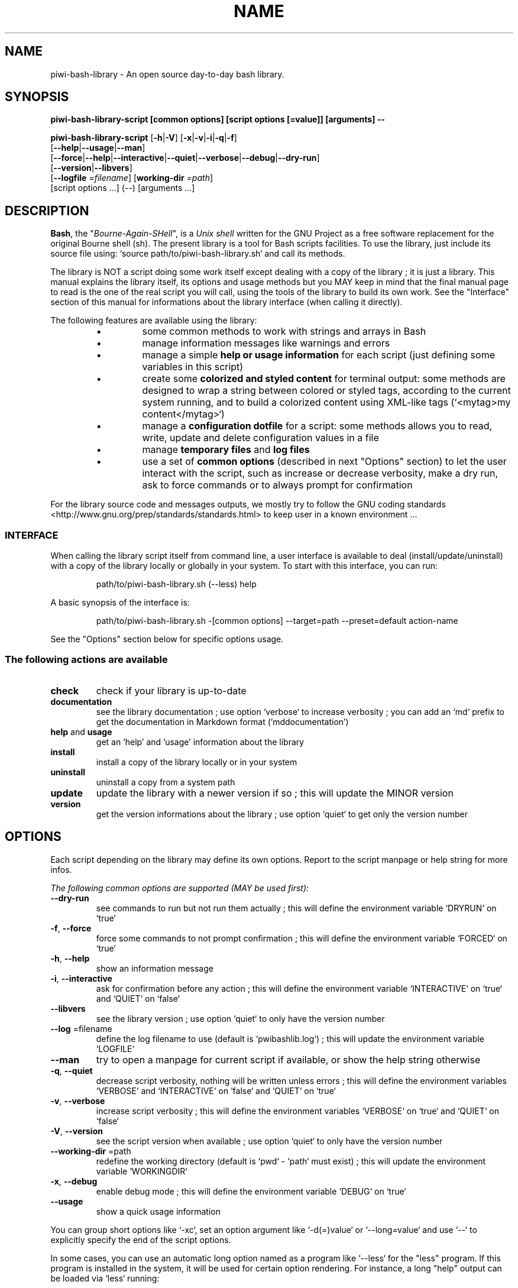 .\" author: Les Ateliers Pierrot

.TH  "NAME" "3" "2014-06-29" "Version 2.0.3" "piwi-bash-library.sh Manual"

.SH NAME

.PP
piwi-bash-library - An open source day-to-day bash library.

.SH SYNOPSIS

.PP
\fBpiwi-bash-library-script [common options] [script options [=value]] [arguments] --\fP

.PP
\fBpiwi-bash-library-script\fP  [\fB-h\fP|\fB-V\fP]  [\fB-x\fP|\fB-v\fP|\fB-i\fP|\fB-q\fP|\fB-f\fP]
    [\fB--help\fP|\fB--usage\fP|\fB--man\fP]
    [\fB--force\fP|\fB--help\fP|\fB--interactive\fP|\fB--quiet\fP|\fB--verbose\fP|\fB--debug\fP|\fB--dry-run\fP]
    [\fB--version\fP|\fB--libvers\fP]
    [\fB--logfile\fP \fI=filename\fP] [\fBworking-dir\fP \fI=path\fP]
        [script options ...]  (--)  [arguments ...]

.SH DESCRIPTION

.PP
\fBBash\fP, the "\fIBourne-Again-SHell\fP", is a \fIUnix shell\fP written for the GNU Project as a
free software replacement for the original Bourne shell (sh). The present library is a tool
for Bash scripts facilities. To use the library, just include its source file using:
`\fSsource path/to/piwi-bash-library.sh\fP` and call its methods.

.PP
The library is NOT a script doing some work itself except dealing with a copy of the library
; it is just a library. This manual explains the library itself, its options and
usage methods but you MAY keep in mind that the final manual page to read is the one of
the real script you will call, using the tools of the library to build its own work. See the
"Interface" section of this manual for informations about the library interface (when calling
it directly).

.PP
The following features are available using the library:

.RS

.IP \(bu 
some common methods to work with strings and arrays in Bash

.IP \(bu 
manage information messages like warnings and errors

.IP \(bu 
manage a simple \fBhelp or usage information\fP for each script (just defining some variables
in this script)

.IP \(bu 
create some \fBcolorized and styled content\fP for terminal output: some methods are designed
to wrap a string between colored or styled tags, according to the current system running,
and to build a colorized content using XML-like tags (`\fS<mytag>my content</mytag>\fP`)

.IP \(bu 
manage a \fBconfiguration dotfile\fP for a script: some methods allows you to read, write,
update and delete configuration values in a file

.IP \(bu 
manage \fBtemporary files\fP and \fBlog files\fP

.IP \(bu 
use a set of \fBcommon options\fP (described in next "Options" section) to let the user interact
with the script, such as increase or decrease verbosity, make a dry run, ask to force 
commands or to always prompt for confirmation

.RE

.PP
For the library source code and messages outputs, we mostly try to follow the
GNU coding standards <http://www.gnu.org/prep/standards/standards.html> to keep user in
a known environment ...

.SS INTERFACE

.PP
When calling the library script itself from command line, a user interface is available to
deal (install/update/uninstall) with a copy of the library locally or globally in your 
system. To start with this interface, you can run:
.RS

.EX
path/to/piwi-bash-library.sh (--less) help
.EE
.RE

.PP
A basic synopsis of the interface is:
.RS

.EX
path/to/piwi-bash-library.sh -[common options] --target=path --preset=default action-name
.EE
.RE

.PP
See the "Options" section below for specific options usage.

.SS The following actions are available
.TP
\fBcheck\fP
check if your library is up-to-date
.TP
\fBdocumentation\fP
see the library documentation ; use option `\fSverbose\fP` to increase verbosity ; you can
add an `\fSmd\fP` prefix to get the documentation in Markdown format ('mddocumentation')
.TP
\fBhelp\fP and \fBusage\fP
get an 'help' and 'usage' information about the library
.TP
\fBinstall\fP
install a copy of the library locally or in your system
.TP
\fBuninstall\fP
uninstall a copy from a system path
.TP
\fBupdate\fP
update the library with a newer version if so ; this will update the MINOR version
.TP
\fBversion\fP
get the version informations about the library ; use option `\fSquiet\fP` to get only
the version number
.SH OPTIONS

.PP
Each script depending on the library may define its own options. Report to the script
manpage or help string for more infos.

.PP
\fIThe following common options are supported (MAY be used first):\fP
.TP
\fB--dry-run\fP
see commands to run but not run them actually ; this will define the environment variable
`\fSDRYRUN\fP` on `\fStrue\fP`
.TP
\fB-f\fP, \fB--force\fP
force some commands to not prompt confirmation ; this will define the environment
variable `\fSFORCED\fP` on `\fStrue\fP`
.TP
\fB-h\fP, \fB--help\fP
show an information message 
.TP
\fB-i\fP, \fB--interactive\fP
ask for confirmation before any action ; this will define the environment variable
`\fSINTERACTIVE\fP` on `\fStrue\fP` and `\fSQUIET\fP` on `\fSfalse\fP`
.TP
\fB--libvers\fP
see the library version ; use option `\fSquiet\fP` to only have the version number
.TP
\fB--log\fP =filename
define the log filename to use (default is `\fSpwibashlib.log\fP`) ; this will update
the environment variable `\fSLOGFILE\fP`
.TP
\fB--man\fP
try to open a manpage for current script if available, or show the help string otherwise
.TP
\fB-q\fP, \fB--quiet\fP
decrease script verbosity, nothing will be written unless errors ; this will define
the environment variables `\fSVERBOSE\fP` and `\fSINTERACTIVE\fP` on `\fSfalse\fP` and `\fSQUIET\fP` on `\fStrue\fP`
.TP
\fB-v\fP, \fB--verbose\fP
increase script verbosity ; this will define the environment variables `\fSVERBOSE\fP` on `\fStrue\fP`
and `\fSQUIET\fP` on `\fSfalse\fP`
.TP
\fB-V\fP, \fB--version\fP
see the script version when available ; use option `\fSquiet\fP` to only have the version number
.TP
\fB--working-dir\fP =path
redefine the working directory (default is `\fSpwd\fP` - `\fSpath\fP` must exist) ; this will update
the environment variable `\fSWORKINGDIR\fP`
.TP
\fB-x\fP, \fB--debug\fP
enable debug mode ; this will define the environment variable `\fSDEBUG\fP` on `\fStrue\fP`
.TP
\fB--usage\fP
show a quick usage information
.PP
You can group short options like `\fS-xc\fP`, set an option argument like `\fS-d(=)value\fP` or
`\fS--long=value\fP` and use `\fS--\fP` to explicitly specify the end of the script options.

.PP
In some cases, you can use an automatic long option named as a program like `\fS--less\fP` for the
"less" program. If this program is installed in the system, it will be used for certain
option rendering. For instance, a long "help" output can be loaded via `\fSless\fP` running:
.RS

.EX
piwi-bash-library-script -h --less
.EE
.RE

.SS Specific options of the library's interface

.PP
Calling the library script itself to use its interface, you can use the following options:
.TP
\fB-b\fP, \fB--branch\fP =name
defines the GIT branch to use from the remote repository ; the branch MUST exist in the
repository ; it defaults to "\fBmaster\fP"
.TP
\fB--local\fP
defines the current directory as target directory (alias of `\fS-t=pwd\fP`)
.TP
\fB-p\fP, \fB--preset\fP =type
defines the preset type to use for an installation ; can be "\fBdefault\fP" (default value),
"\fBuser\fP", "\fBdev\fP" or "\fBfull\fP" ; the value of this option will be used to define the
files to install ; see the "Files" section below for more informations
.TP
\fB-r\fP, \fB--release\fP =version
defines the GIT version tag to use from the remote repository ; the release MUST exist in the
repository ; default behavior follows the "--branch" option
.TP
\fB-t\fP, \fB--target\fP =path
defines the target directory of a copy installation ; if it does not exist, `\fSpath\fP` will
be created ; it defaults to current path (`\fS$HOME/bin\fP`)
.SH ENVIRONMENT

.PP
The following environment variables are available:
.TP
COLOR_LIGHT COLOR_DARK COLOR_INFO COLOR_NOTICE COLOR_WARNING COLOR_ERROR COLOR_COMMENT
a set of predefined colors
.TP
VERBOSE QUIET DEBUG INTERACTIVE FORCED
the library flags, activated by script common options (see previous section)
.TP
USEROS
the current user operating system
.TP
NAME VERSION DATE DESCRIPTION_USAGE LICENSE_USAGE HOMEPAGE_USAGE SYNOPSIS_USAGE OPTIONS_USAGE
these are used to build the help information of the scripts ; they may be defined for each script
.TP
SYNOPSIS_MANPAGE DESCRIPTION_MANPAGE OPTIONS_MANPAGE EXAMPLES_MANPAGE EXIT_STATUS_MANPAGE FILES_MANPAGE ENVIRONMENT_MANPAGE COPYRIGHT_MANPAGE BUGS_MANPAGE AUTHOR_MANPAGE SEE_ALSO_MANPAGE
these are used to build man-pages and help informations ; they may be defined for each script
.TP
NAME VERSION DATE PRESENTATION COPYRIGHT LICENSE SOURCES ADDITIONAL_INFO
these are used to build the version string of the scripts ; they may be defined for each script
.TP
SCRIPT_OPTS SCRIPT_ARGS SCRIPT_PROGRAMS OPTIONS_ALLOWED LONG_OPTIONS_ALLOWED ARGIND ARGUMENT
these are used for options and arguments ; see the documentation for more informations
.TP
LOREMIPSUM LOREMIPSUM_SHORT LOREMIPSUM_MULTILINE
these are defined for tests with sample strings
.SH EXIT STATUS

.PP
The library defines and uses some specific error status:
.TP
E_ERROR=\fB90\fP
classic error
.TP
E_OPTS=\fB81\fP
script options error
.TP
E_CMD=\fB82\fP
missing command error
.TP
E_PATH=\fB83\fP
path not found error
.SH FILES
.TP
\fBpiwi-bash-library.sh\fP | \fBpiwi-bash-library\fP
the standalone library source file 
.TP
\fBpiwi-bash-library.man\fP
the manpage of the library, installed in section 3 of system manpages for global installation
.TP
\fBpiwi-bash-library-README.md\fP (optional)
the standard README file of the version installed (Markdown syntax) ; it is installed
by the interface using the "user" or "full" presets
.TP
\fBpiwi-bash-library-DOC.md\fP (optional)
the development documentation file of the version installed (Markdown syntax) ; it
is installed by the interface using the "dev" or "full" presets
.SH LICENSE

.PP
Copyright (C) 2013-2014 Les Ateliers Pierrot
<http://www.ateliers-pierrot.fr/> - Some rights reserved.

.PP
This program is free software: you can redistribute it and/or modify
it under the terms of the GNU General Public License as published by
the Free Software Foundation, either version 3 of the License, or
(at your option) any later version.

.PP
This program is distributed in the hope that it will be useful,
but WITHOUT ANY WARRANTY; without even the implied warranty of
MERCHANTABILITY or FITNESS FOR A PARTICULAR PURPOSE. See the
GNU General Public License for more details.

.PP
You should have received a copy of the GNU General Public License
along with this program. If not, see <http://www.gnu.org/licenses/>.

.PP
For documentation, sources & updates, see <http://github.com/atelierspierrot/piwi-bash-library>.

.PP
To read GPL-3.0 license conditions, see <http://www.gnu.org/licenses/gpl-3.0.html>.

.SH BUGS

.PP
To transmit bugs, see <http://github.com/atelierspierrot/piwi-bash-library/issues>.

.SH AUTHOR

.PP
Created and maintained by \fBPierre Cassat\fP (\fIpiwi\fP - <http://github.com/piwi>)
& contributors.

.SH SEE ALSO

.PP
bash(1), sed(1), grep(1), printf(1), echo(1), tput(1), uname(1), getopts(1)

